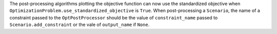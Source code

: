 The post-processing algorithms plotting the objective function can now use the standardized objective when ``OptimizationProblem.use_standardized_objective`` is ``True``.
When post-processing a ``Scenario``, the name of a constraint passed to the ``OptPostProcessor`` should be the value of ``constraint_name`` passed to ``Scenario.add_constraint`` or the vale of ``output_name`` if ``None``.

